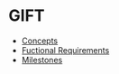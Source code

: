 * GIFT
  - [[file:docs/core-concepts.org::*Concepts][Concepts]]
  - [[file:docs/specs.org::*Fuctional%20Requirements][Fuctional Requirements]]
  - [[file:docs/milestones.org::*Milestones][Milestones]]
